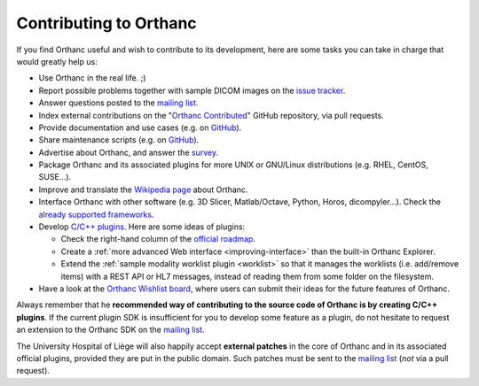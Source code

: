 Contributing to Orthanc
=======================

If you find Orthanc useful and wish to contribute to its development,
here are some tasks you can take in charge that would greatly help us:

* Use Orthanc in the real life. ;)
* Report possible problems together with sample DICOM images on the
  `issue tracker
  <https://bitbucket.org/sjodogne/orthanc/issues?status=new&status=open>`_.
* Answer questions posted to the `mailing list
  <https://groups.google.com/forum/#!forum/orthanc-users>`_.
* Index external contributions on the "`Orthanc Contributed
  <https://github.com/jodogne/OrthancContributed>`_" GitHub
  repository, via pull requests.
* Provide documentation and use cases (e.g. on `GitHub <https://github.com/jodogne/OrthancContributed>`_).
* Share maintenance scripts (e.g. on `GitHub <https://github.com/jodogne/OrthancContributed>`_).
* Advertise about Orthanc, and answer the `survey <http://www.orthanc-server.com/static.php?page=blog#survey>`_.
* Package Orthanc and its associated plugins for more UNIX or
  GNU/Linux distributions (e.g. RHEL, CentOS, SUSE...).
* Improve and translate the `Wikipedia page
  <https://en.wikipedia.org/wiki/Orthanc_(software)>`_ about Orthanc.
* Interface Orthanc with other software (e.g. 3D Slicer,
  Matlab/Octave, Python, Horos, dicompyler...). Check the `already
  supported frameworks <http://www.orthanc-server.com/static.php?page=resources>`_.
* Develop `C/C++ plugins
  <https://github.com/jodogne/OrthancContributed/tree/master/Plugins>`_.
  Here are some ideas of plugins:

  * Check the right-hand column of the `official roadmap <https://trello.com/b/cjA9X1wM/orthanc-roadmap>`__.
  * Create a :ref:`more advanced Web interface <improving-interface>` than the built-in Orthanc Explorer.
  * Extend the :ref:`sample modality worklist plugin <worklist>` so that it manages the worklists
    (i.e. add/remove items) with a REST API or HL7 messages, instead of reading them from 
    some folder on the filesystem.

* Have a look at the `Orthanc Wishlist board <https://trello.com/b/gcn33tDM/orthanc-wishlist>`__,
  where users can submit their ideas for the future features of Orthanc.

Always remember that he **recommended way of contributing to the source code of Orthanc is
by creating C/C++ plugins**. If the current plugin SDK is insufficient
for you to develop some feature as a plugin, do not hesitate to
request an extension to the Orthanc SDK on the `mailing list
<https://groups.google.com/forum/#!forum/orthanc-users>`_.

The University Hospital of Liège will also happily accept **external
patches** in the core of Orthanc and in its associated official
plugins, provided they are put in the public domain. Such patches must
be sent to the `mailing list
<https://groups.google.com/forum/#!forum/orthanc-users>`_ (*not* via a
pull request).
